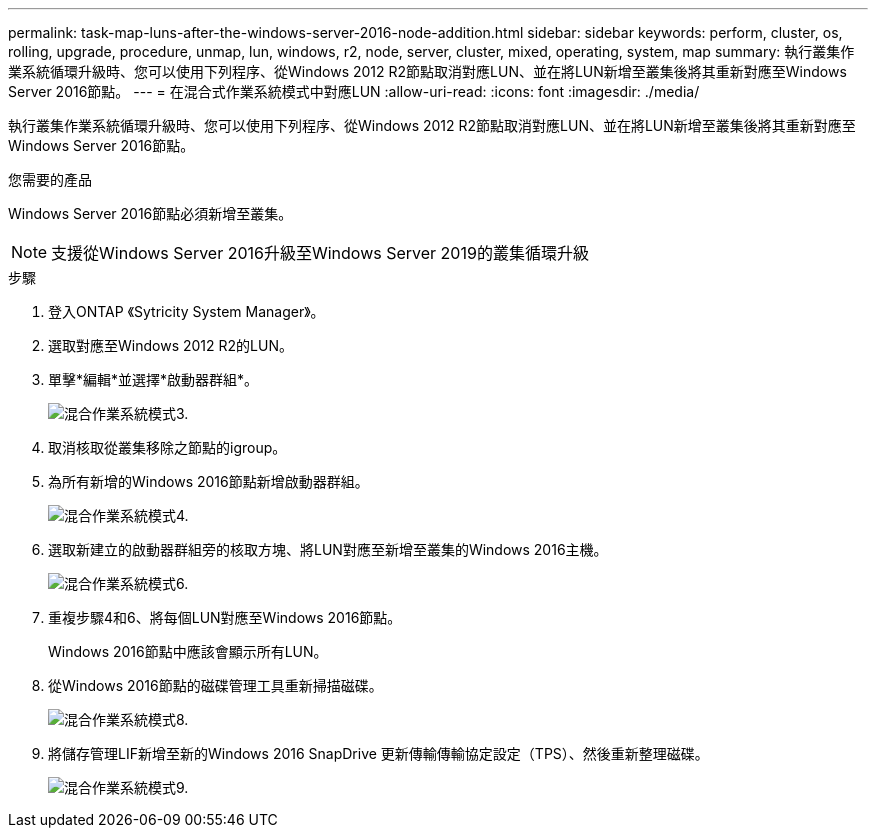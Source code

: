 ---
permalink: task-map-luns-after-the-windows-server-2016-node-addition.html 
sidebar: sidebar 
keywords: perform, cluster, os, rolling, upgrade, procedure, unmap, lun, windows, r2, node, server, cluster, mixed, operating, system, map 
summary: 執行叢集作業系統循環升級時、您可以使用下列程序、從Windows 2012 R2節點取消對應LUN、並在將LUN新增至叢集後將其重新對應至Windows Server 2016節點。 
---
= 在混合式作業系統模式中對應LUN
:allow-uri-read: 
:icons: font
:imagesdir: ./media/


[role="lead"]
執行叢集作業系統循環升級時、您可以使用下列程序、從Windows 2012 R2節點取消對應LUN、並在將LUN新增至叢集後將其重新對應至Windows Server 2016節點。

.您需要的產品
Windows Server 2016節點必須新增至叢集。


NOTE: 支援從Windows Server 2016升級至Windows Server 2019的叢集循環升級

.步驟
. 登入ONTAP 《Sytricity System Manager》。
. 選取對應至Windows 2012 R2的LUN。
. 單擊*編輯*並選擇*啟動器群組*。
+
image::mixed_os_mode_3.gif[混合作業系統模式3.]

. 取消核取從叢集移除之節點的igroup。
. 為所有新增的Windows 2016節點新增啟動器群組。
+
image::mixed_os_mode_4.gif[混合作業系統模式4.]

. 選取新建立的啟動器群組旁的核取方塊、將LUN對應至新增至叢集的Windows 2016主機。
+
image::mixed_os_mode_6.gif[混合作業系統模式6.]

. 重複步驟4和6、將每個LUN對應至Windows 2016節點。
+
Windows 2016節點中應該會顯示所有LUN。

. 從Windows 2016節點的磁碟管理工具重新掃描磁碟。
+
image::mixed_os_mode_8.gif[混合作業系統模式8.]

. 將儲存管理LIF新增至新的Windows 2016 SnapDrive 更新傳輸傳輸協定設定（TPS）、然後重新整理磁碟。
+
image::mixed_os_mode_9.gif[混合作業系統模式9.]


